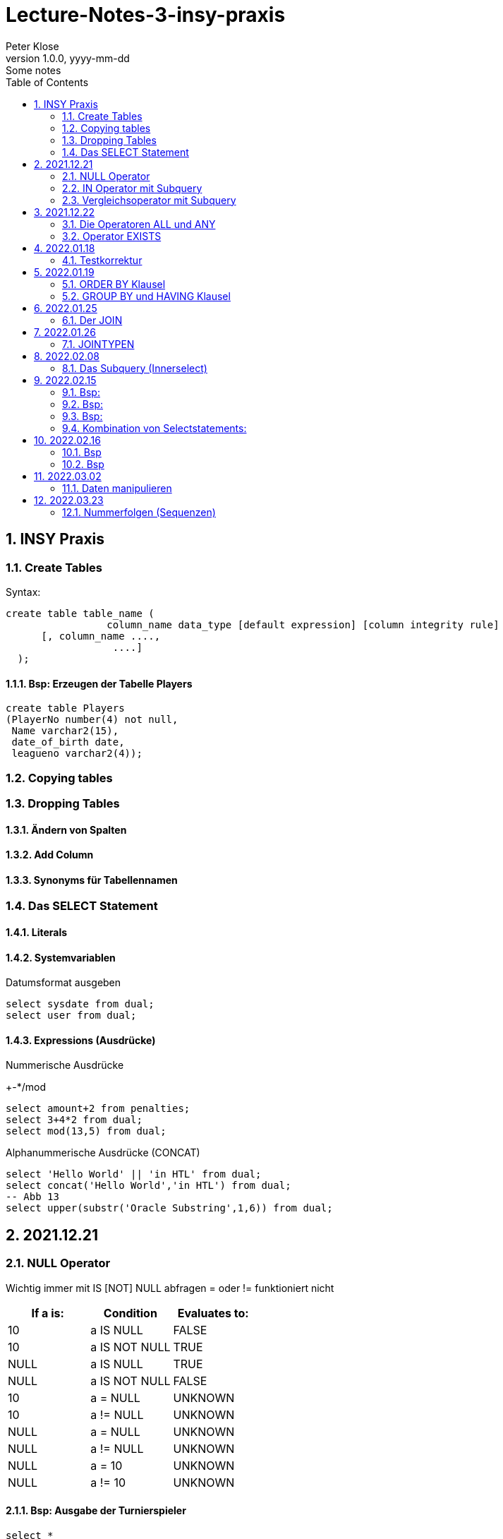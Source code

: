 = Lecture-Notes-3-insy-praxis
Peter Klose
1.0.0, yyyy-mm-dd: Some notes
ifndef::imagesdir[:imagesdir: images]
//:toc-placement!:  // prevents the generation of the doc at this position, so it can be printed afterwards
:sourcedir: ../src/main/java
:icons: font
:sectnums:    // Nummerierung der Überschriften / section numbering
:toc: left

//Need this blank line after ifdef, don't know why...
ifdef::backend-html5[]

// print the toc here (not at the default position)
//toc::[]

== INSY Praxis

=== Create Tables

Syntax:

[source,sql]
----
create table table_name (
                 column_name data_type [default expression] [column integrity rule]
      [, column_name ....,
                  ....]
  );
----

==== Bsp: Erzeugen der Tabelle Players

[source,sql]
----
create table Players
(PlayerNo number(4) not null,
 Name varchar2(15),
 date_of_birth date,
 leagueno varchar2(4));
----
//Abb4
//Abb5
=== Copying tables
//Abb7

=== Dropping Tables
//Abb9

==== Ändern von Spalten

==== Add Column

==== Synonyms für Tabellennamen

=== Das SELECT Statement

==== Literals

==== Systemvariablen

Datumsformat ausgeben

[source,sql]
----
select sysdate from dual;
select user from dual;
----

==== Expressions (Ausdrücke)

Nummerische Ausdrücke

+-*/mod

[source,sql]
----
select amount+2 from penalties;
select 3+4*2 from dual;
select mod(13,5) from dual;
----

Alphanummerische Ausdrücke (CONCAT)

[source,sql]
----
select 'Hello World' || 'in HTL' from dual;
select concat('Hello World','in HTL') from dual;
-- Abb 13
select upper(substr('Oracle Substring',1,6)) from dual;
----

== 2021.12.21

=== NULL Operator

//Abb 20
Wichtig immer mit IS [NOT] NULL abfragen = oder != funktioniert nicht

|===
|If a is: |Condition |Evaluates to:

|10
|a IS NULL
|FALSE

|10
|a IS NOT NULL
|TRUE

|NULL
|a IS NULL
|TRUE

|NULL
|a IS NOT NULL
|FALSE

|10
|a = NULL
|UNKNOWN

|10
|a != NULL
|UNKNOWN

|NULL
|a = NULL
|UNKNOWN

|NULL
|a != NULL
|UNKNOWN

|NULL
|a = 10
|UNKNOWN

|NULL
|a != 10
|UNKNOWN
|===

==== Bsp: Ausgabe der Turnierspieler

[source,sql]
----
select *
from players
where leagueno IS NOT NULL;
----

=== IN Operator mit Subquery

Vorteile:

* Aktualität

==== Bsp: Ausgabe der Spieler, die mindestens eine Straft, erhalten haben

Variante 1 ohne Subquery (FALSCH)

[source,sql]
----
select distinct playerno
from penalties;

select *
from players
where playerno
    in (6,8,27,44,104);
----

Variante 2 mit Subquery (RICHTIG)

[source,sql]
----
select * from players where playerno in (select playerno from penalties);
--in der Klammer mit oder ohne distinct
----

==== Bsp: Ausgabe der Playerno, name und initials der Spieler, die mindestens ein match gewonnen haben

[source,sql]
----
select playerno,name,initials from players where playerno in (select playerno from matches where won >= 1);
----

INS_SQL-Uebun3.sql

=== Vergleichsoperator mit Subquery

Syntax

[source,sql]
----
expression comparison_operator (subquery);
----

Der Vergleich mit Subqueries, darf das Subquery nur 1 Zeile leifern.

==== Bsp: Ausgabe der Playerno und name der Spieler, die älter als R.Parmenter sind?

[source,sql]
----
select playerno, name
from players
where year_of_birth <
      (select year_of_birth
      from players
      where name
            like 'Parmenter'
        and initials
            like 'R');
----


== 2021.12.22

=== Die Operatoren ALL und ANY

Syntax:

[source,sql]
----
expression comparison_operator ALL (subquery);
expression comparison_operator ANY (subquery);
----

expression comparison_operator ALL (subquery)
expression comparison_operator ANY (subquery)

==== Hinweis:

Ausdruck mit ALL leifert TRUE, wenn:

* der Vergleich mit allen Zeilen des Subqueries erfüllt ist
* das Subquery keine Zeilen liefert
sonst FALSE

Ausdruck mit ANY leifert FALSE, wenn:

* der Vergleich mit keiner Zeilen des Subqueries erfüllt ist
* das Subquery keine Zeilen liefert
sonst TRUE

==== Vergeleich:
IN (subquery) <-> = ANY (subquery)
NOT IN (subquery) <-> <> ALL (subquery)

==== Bsp: Ausgabe von playerno, name der Spieler, year_of_birt des ältesten Spielers

[source,sql]
----
select playerno, name, year_of_birth from players where year_of_birth <= All(select year_of_birth from players);
--oder
select playerno, name, year_of_birth from players where year_of_birth = (select min(year_of_birth) from players);
----

=== Operator EXISTS

==== Syntax:

[source,sql]
----
[NOT] exists (subquery);
----

==== Hinweis:

Ausdruck liefert TRUE, wenn:

* die Subquerie mindestens eine Zeiel liefert
sonst immer FALSE

IMPORTANT: ENDE TEST01 STOFF

== 2022.01.18

=== Testkorrektur

== 2022.01.19

=== ORDER BY Klausel

==== Syntax:

[source,sql]
----
ORDER BY expression [ASC | DESC] [,expression ....];

select playerNo from players ORDER BY playerNo;
select
----

NULL immer höchste Wert

==== Bsp:

[source,sql]
----
select name, initials from players order by name ASC, initials DESC;
--oder
select name, initials from players order by 1 ASC, 2 DESC;
----

=== GROUP BY und HAVING Klausel

Mit Hilfe der *GROUP BY* Klausel werden Zeilen auf Grund der gleichen Eigenschaften gruppiert, mit Hilfe der *HAVING* können Bedingungen bezüglich der Gruppen gesetzt werden.

==== Bsp: Anzahl der Spieler in jeder Stadt
[source,sql]
----
select town,count(*) as Anzahl from players GROUP by town;
----

==== Bsp: Anzahl der Strafen pro Jahr
[source,sql]
----
select to_char(pen_date,'YYYY'), sum(amount) from penalties GROUP BY to_char(pen_date,'YYYY');
--Vorsicht Falsch:
select to_char(pen_date,'YYYY'), sum(amount) from penalties GROUP BY pen_date;
----

INS_SQL-Übung5.sql

== 2022.01.25

=== Der JOIN

Ein Select Statement wird als *JOIN* bezeichnet wenn in der *FROM* Klausel mindestens 2 Tabellen angegeben werden und die *WHERE* Klausel mindestens eine Bedingung enthält, die die Spalten der Tabellen verbinden.

Ohne Angabe der *JOIN-Bedingung*: karthesisches Produkt (jedes mit jedem)

[source,sql]
----
select * from players, penalties;
--112 Rows
----

* 112 Rows
* weil 14 Rows (Players) * 8 Rows (Penalties)


==== Bsp: Ausgabe von Playerno,Name und Amount
[source,sql]
----
select penalties.playerno, name,amount
from players,penalties
where players.playerno = penalties.playerno;
--oder
select players.playerno, name,amount
from players,penalties
where players.playerno = penalties.playerno;
--oder
select pl.playerno, pl.name, pe.amount
from players pl,penalties pe
where pl.playerno = pe.playerno;
----

==== Bsp: Gleiche Spieler zusammengefasst
[source,sql]
----
select pl.playerno, pl.name, sum(pe.amount)
from players pl,penalties pe
where pl.playerno = pe.playerno
group by pl.playerno,pl.name;
----

== 2022.01.26

Der am häufigsten verwendete Jointyp ist der *EQUIJOIN* (Vergleichsoperator =)

=== JOINTYPEN

Siehe JOIN_neu.pdf

== 2022.02.08

=== Das Subquery (Innerselect)

Wieder ein *SELECT* innerhalb der Bedingung

- keine *ORDER BY* im Subquery

==== Suchreihenfolge

. Sucher der Columns im Subquery
. Wenn nicht vorhanden, suche im Übergeordneten Select

Trick:
Alias-Name

==== Bsp:
Ausgabe von Spielernummer, Spielername derjenigen Spieler, die mindestens eine Strafe erhlaten haben?

[source,sql]
----
select playerno, name
from players pl
natural join penalties pe
group by playerno,name
having count(pe.amount) >= 1;
----

==== Bsp:
Ausgabe der Spieler mit den vier höchsten Strafen.

[source,sql]
----
select pl.playerno, name, amount
from players pl, penalties pe
where pl.playerno = pe.playerno
and 4 > (select count(*)
         from penalties
         where amount > pe.amount);
-- Mit alter JOIN schreibseise
----

== 2022.02.15

==== Bsp:
Ausgabe der Spieler, die mindestens eine Strafe über 50,00 erhalten haben.

[source,sql]
----
select playerno, name
from players p
where exists (
    select *
    from penalties
    where playerno = p.playerno
    and amount > 50);
----

==== Bsp:
Ausgabe der Spieler, für die jede Strafe über 50,00 war (keine Strafe unter 50,00)

[source,sql]
----
select playerno, name
from players p
where not exists (
    select *
    from penalties
    where playerno = p.playerno
    and amount <= 50);
----

==== Bsp:

IMPORTANT: Bsp 26 noch nacheinfügen

[source,sql]
----
----
=== Kombination von Selectstatements:

UNION, INTERSECT, MINUS == Vereinigung, Durchschnitt, Differenz

//image::images/minus-intct-union.jpeg[]

==== UNION
UNION: identische Zeilen aus dem Ergebnis streichen
UNION ALL: identische Zeilen werden nicht aus dem Ergebnis streichen

IMPORTANT: Bilder von https://www.oracletutorial.com/oracle-basics/ noch nacheinfügen

MINUS:
INTERSECT:

==== Bsp:
Ausgabe sämtlicher Spieler mit ihren Strafen.

[source,sql]
----
SELECT name, initials, amount
FROM players pl, penalties pe
WHERE pl.playerno = pe.playerno
UNION
SELECT name, initials, 0
FROM players pl
WHERE NOT EXISTS
    (SELECT *
    FROM penalties pe
    WHERE pe.playerno=pl.playerno);
----

==== Bsp:
Ausgabe sämtlicher Spieler mit ihren Strafensummen

[source,sql]
----
SELECT name, initials, SUM(amount)
FROM players pl, penalties pe
WHERE pl.playerno = pe.playerno
GROUP BY name, initials
UNION
SELECT name, initials, 0
FROM players pl
WHERE NOT EXISTS
    (SELECT *
    FROM penalties pe
    WHERE pe.playerno=pl.playerno);
----

==== CONNECT BY Klausel
Wird zur Abfrage von hierarchischen strukturierten Daten verwendet
Baumstruktur

==== Syntax:

[source,sql]
----
CONNECT BY [PRIOR] condition [START WITH condition]
----

//Abb 29
//Abb 30 ist eine Stückliste die Tabelle

== 2022.02.16

Einschub: Datum umsetzten

[source,sql]
----
alter session set nls_date_format = 'DD-MON-YYYY HH24:MI:SS'
----

==== Bsp
Ermittle die Teile aus denen P3 besteht

[source,sql]
----
select * from parts connect by sub = super;

select * from parts connect by sub = super start with super='P3';
--START WITH: alle Bedingungen möglich
----

Unterschied zwischen START WITH (PRIOR) und WHERE:

WHERE entfernt nur die ihr entsprechenden DS, keine Kind-DS

==== Bsp

[source,sql]
----
select * from parts connect by sub = super start with super='P3';

select * from parts connect by PRIOR sub = super start with super='P3';
----

Systemvariable: LEVEL, Stufennummer beginnend mit 1
Skalarfunktion: LPAD

[source,sql]
----
select LPAD(' ',6*(LEVEL-1))||level||'  '||sub||'-'||'-'||super||'-'||price as "PartsTree"
from parts
connect by PRIOR sub = super;
----

== 2022.03.02

=== Daten manipulieren

==== Einfügen (INSERT)

[source,sql]
----
INSERT INTO table_name [(col_name1, col_name2,...)]
VALUES ()
--UNFINISHED
----

//Abb 31 INSERT Statement
//Abb 32
//Abb 33 Masseninsert

[source,sql]
----
INSERT INTO table_name [(col_name1, col_name2,...)]
SELECT ...
----
Datentypen müssen übereinstimmen

==== Ändern

==== Syntax:

[source,sql]
----
UPDATE table_name
SET col_name1 = expression | subquery
[,col_name2 = expression | subquery, ...]
[WHERE condition]
----

==== Bsp
//Abb 34
[source,sql]
----
update parts set price = 100 where sub = 'P5';
update parts set price = PRICE* 1.1 where sub = 'P5';
update parts set price = price * 0.9 where price > 60;
update parts set price = price * 1.2 where price < (select avg(price) from parts);
----

==== Löschen

//Abb 35

DELETE ... DML löscht nur die Daten, kann zurückgerollt werden (ROLLBACK)
DROP ... DDL DataDefinitionLanguage Alles wird gelöscht, kann NICHT zurückgerollt werden
TRUNCATE TABLE... DDL, gibt Speicherplatz frei, WHERE nicht möglich kann nicht zurückgerollt werden (für große Datenmengen)


IMPORTANT: SQL 7 (15.3, UNION, INTERSECT, MINUS, INTERSECT, SUBSELECTS)


== 2022.03.23

=== Nummerfolgen (Sequenzen)

Verwendet für Primary Key (künstlichen Schlüssel)  SOZVERS *nicht* künstlich

==== Variante 1: max
//Abb 37
[source,sql]
----
SELECT MAX(teamno)+1 FROM teams;
INSERT INTO teams VALUES (...);
----

==== Variante 2: eigene Nummerntabelle
//Abb 38
[source,sql]
----
SELECT MAX(teamno)+1 FROM teams;
INSERT INTO teams VALUES (...);
INSERT INTO teamNo VALUES (...);
----

==== Variante 3: Nummerntabelle für sämtliche Tabellen
//Abb 39
[source,sql]
----
--Anlegen einer Tabelle: seq(Tablename, NextFreeID)
SELECT NextFreeID FROM Seq WHERE tablename = 'TEAMS';
UPDATE seq SET NextFreeID+1 WHERE tablename = 'TEAMS';
INSERT INTO teams VALUES (...);
----

==== Lösung
Eigene Sequenz

[source,sql]
----
CREATE SEQUENCE seq_name
[START WITH integer]        -- by default = 1
[INCREMENT BY integer]      -- by default = 0
[{MAXVALUE integer | NOMAXVALUE}]
[{MINVALUE integer | NOMINVALUE}]
[{CYCLE | NOCYCLE}]
[{ORDER] | NOORDER}]
[{CACHE integer | NOCACHE}]
----

* Increment by: default (1), auch negativ möglich
* START WITH: Anfangswert (1)
* MINVALUE, MAXVALUE: Mindest und Höchstwert (limit: ca 10^27)


Pseudospalten: NEXTVAL, CURVAL
Auslesen:

[source,sql]
----
select seq_name.CURVAL from dual;
----

===== Bsp:

[source,sql]
----
create sequence seq teamno start with 3;
INSERT INTO TEAMS(teamno, playerno, division)
VALUES (seq_teamno.NEXTVAL,104,'first');
----

// Abb 42 weiteres Bsp

===== Bearbeiten:

[source,sql]
----
ALTER SEQUENCE seq_name
[INCREMENT BY integer]
[{MAXVALUE integer | NOMAXVALUE}]
[{MINVALUE integer | NOMINVALUE}]
[{CYCLE | NOCYCLE}]
[{ORDER | NOORDER}]
[{CACHE integer | NOCACHE}]
----

===== Löschen:

[source,sql]
----
DROP SEQUENCE seq_name;
----


Hinweis:

Alles was Oracle sich abspeichert ist in Data-Dictionary

[source,sql]
----
select * from USER_SEQUNECES; -- (Data-Dictionary)
select * from DBA_SEQUENCES; -- (geht nur als Datenbankadministrator)
----

//Aufgabe SQL 10


[source,sql]
----

----